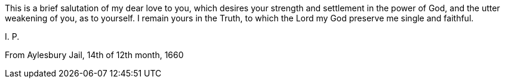 This is a brief salutation of my dear love to you,
which desires your strength and settlement in the power of God,
and the utter weakening of you, as to yourself.
I remain yours in the Truth,
to which the Lord my God preserve me single and faithful.

[.signed-section-signature]
I+++.+++ P.

[.signed-section-context-close]
From Aylesbury Jail, 14th of 12th month, 1660
